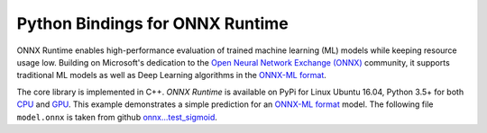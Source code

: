 
Python Bindings for ONNX Runtime
================================

ONNX Runtime enables high-performance evaluation of trained machine learning (ML)
models while keeping resource usage low.
Building on Microsoft's dedication to the
`Open Neural Network Exchange (ONNX) <https://onnx.ai/>`_
community, it supports traditional ML models as well
as Deep Learning algorithms in the
`ONNX-ML format <https://github.com/onnx/onnx/blob/master/docs/IR.md>`_.

.. only:: html

    .. toctree::
        :maxdepth: 1

        tutorial
        api_summary
        auto_examples/index

    :ref:`genindex`

.. only:: md

    .. toctree::
        :maxdepth: 1
        :caption: Contents:

        tutorial
        api_summary
        examples_md

The core library is implemented in C++.
*ONNX Runtime* is available on
PyPi for Linux Ubuntu 16.04, Python 3.5+ for both
`CPU <https://pypi.org/project/onnxruntime/>`_ and
`GPU <https://pypi.org/project/onnxruntime-gpu/>`_.
This example demonstrates a simple prediction for an
`ONNX-ML format <https://github.com/onnx/onnx/blob/master/docs/IR.md>`_
model. The following file ``model.onnx`` is taken from
github `onnx...test_sigmoid <https://github.com/onnx/onnx/tree/master/onnx/backend/test/data/node/test_sigmoid>`_.

.. runpython::
    :showcode:

    import numpy
    import onnxruntime as rt
    sess = rt.InferenceSession("model.onnx")
    input_name = sess.get_inputs()[0].name
    X = numpy.random.random((3,4,5)).astype(numpy.float32)
    pred_onnx = sess.run(None, {input_name: X})
    print(pred_onnx)
